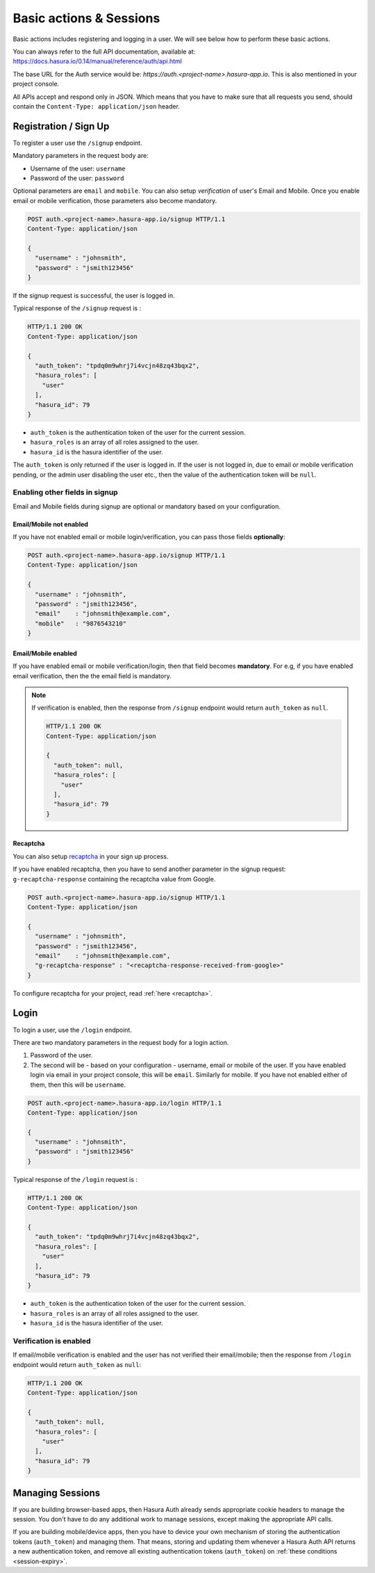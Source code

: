 .. meta::
   :description: Learn how to perform basic actions like registering and logging in users with Hasura Auth APIs (/signup and /login) and enabling identity verification. 
   :keywords: hasura, docs, auth, signup, login, basics

Basic actions & Sessions
========================

Basic actions includes registering and logging in a user. We will see below how
to perform these basic actions.

You can always refer to the full API documentation, available at:
https://docs.hasura.io/0.14/manual/reference/auth/api.html

The base URL for the Auth service would be:
`https://auth.<project-name>.hasura-app.io`. This is also mentioned in your
project console.

All APIs accept and respond only in JSON. Which means that you have to make
sure that all requests you send, should contain the ``Content-Type:
application/json`` header.


.. _signup:

Registration / Sign Up
----------------------

To register a user use the ``/signup`` endpoint.

Mandatory parameters in the request body are:

* Username of the user: ``username``
* Password of the user: ``password``

Optional parameters are ``email`` and  ``mobile``. You can also setup
*verification* of user's Email and Mobile. Once you enable email or mobile
verification, those parameters also become mandatory.

.. code-block:: http

   POST auth.<project-name>.hasura-app.io/signup HTTP/1.1
   Content-Type: application/json

   {
     "username" : "johnsmith",
     "password" : "jsmith123456"
   }

If the signup request is successful, the user is logged in.

Typical response of the ``/signup`` request is :

.. code-block:: http

   HTTP/1.1 200 OK
   Content-Type: application/json

   {
     "auth_token": "tpdq0m9whrj7i4vcjn48zq43bqx2",
     "hasura_roles": [
       "user"
     ],
     "hasura_id": 79
   }


* ``auth_token``  is the authentication token of the user for the current
  session.
* ``hasura_roles``  is an array of all roles assigned to the user.

* ``hasura_id``  is the hasura identifier of the user.

The ``auth_token``  is only returned if the user is logged in. If the user is
not logged in, due to email or mobile verification pending, or the admin user
disabling the user etc., then the value of the authentication token will be
``null``.

Enabling other fields in signup
^^^^^^^^^^^^^^^^^^^^^^^^^^^^^^^
Email and Mobile fields during signup are optional or mandatory based on your
configuration.

Email/Mobile not enabled
++++++++++++++++++++++++

If you have not enabled email or mobile login/verification, you can pass
those fields **optionally**:

.. code-block:: http

   POST auth.<project-name>.hasura-app.io/signup HTTP/1.1
   Content-Type: application/json

   {
     "username" : "johnsmith",
     "password" : "jsmith123456",
     "email"    : "johnsmith@example.com",
     "mobile"   : "9876543210"
   }


Email/Mobile enabled
++++++++++++++++++++

If you have enabled email or mobile verification/login, then that field becomes
**mandatory**. For e.g, if you have enabled email verification, then the the email
field is mandatory.

.. note::

  If verification is enabled, then the response from ``/signup`` endpoint would
  return ``auth_token`` as ``null``.

  .. code-block:: http

     HTTP/1.1 200 OK
     Content-Type: application/json

     {
       "auth_token": null,
       "hasura_roles": [
         "user"
       ],
       "hasura_id": 79
     }


Recaptcha
+++++++++

You can also setup `recaptcha`_ in your sign up process.

If you have enabled recaptcha, then you have to send another parameter in the
signup request: ``g-recaptcha-response`` containing the recaptcha value from
Google.

.. code-block:: http

   POST auth.<project-name>.hasura-app.io/signup HTTP/1.1
   Content-Type: application/json

   {
     "username" : "johnsmith",
     "password" : "jsmith123456",
     "email"    : "johnsmith@example.com",
     "g-recaptcha-response" : "<recaptcha-response-received-from-google>"
   }


To configure recaptcha for your project, read :ref:`here <recaptcha>`.


Login
-----

To login a user, use the ``/login`` endpoint.

There are two mandatory parameters in the request body for a login action.

1. Password of the user.
2. The second will be - based on your configuration - username, email or
   mobile of the user. If you have enabled login via email in your project
   console, this will be ``email``. Similarly for mobile. If you have not
   enabled either of them, then this will be ``username``.


.. code-block:: http

   POST auth.<project-name>.hasura-app.io/login HTTP/1.1
   Content-Type: application/json

   {
     "username" : "johnsmith",
     "password" : "jsmith123456"
   }


Typical response of the ``/login`` request is :

.. code-block:: http

   HTTP/1.1 200 OK
   Content-Type: application/json

   {
     "auth_token": "tpdq0m9whrj7i4vcjn48zq43bqx2",
     "hasura_roles": [
       "user"
     ],
     "hasura_id": 79
   }

* ``auth_token``  is the authentication token of the user for the current
  session.
* ``hasura_roles``  is an array of all roles assigned to the user.

* ``hasura_id``  is the hasura identifier of the user.


Verification is enabled
^^^^^^^^^^^^^^^^^^^^^^^
If email/mobile verification is enabled and the user has not verified their
email/mobile; then the response from ``/login`` endpoint would return
``auth_token`` as ``null``:

.. code-block:: http

   HTTP/1.1 200 OK
   Content-Type: application/json

   {
     "auth_token": null,
     "hasura_roles": [
       "user"
     ],
     "hasura_id": 79
   }


Managing Sessions
-----------------
If you are building browser-based apps, then Hasura Auth already sends
appropriate cookie headers to manage the session. You don't have to do any
additional work to manage sessions, except making the appropriate API calls.

If you are building mobile/device apps, then you have to device your own
mechanism of storing the authentication tokens (``auth_token``) and managing
them. That means, storing and updating them whenever a Hasura Auth API returns
a new authentication token, and remove all existing authentication tokens
(``auth_token``) on :ref:`these conditions <session-expiry>`.


.. _recaptcha: https://www.google.com/recaptcha/intro/index.html
